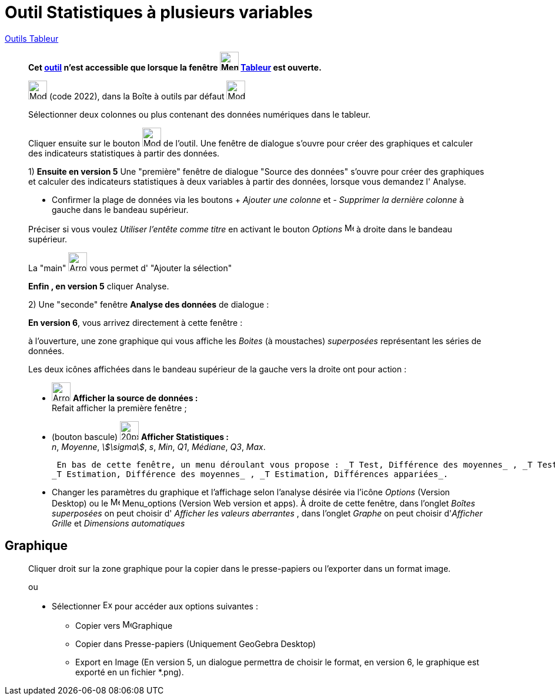 = Outil Statistiques à plusieurs variables
:page-en: tools/Multiple_Variable_Analysis
ifdef::env-github[:imagesdir: /fr/modules/ROOT/assets/images]

xref:tools/Outils_Tableur.adoc[Outils Tableur]

________

*Cet xref:/tools/Outils_Tableur.adoc[outil] n'est accessible que lorsque la fenêtre
image:32px-Menu_view_spreadsheet.svg.png[Menu view spreadsheet.svg,width=32,height=32] xref:/Tableur.adoc[Tableur] est
ouverte.*

image:32px-Mode_multivarstats.svg.png[Mode multivarstats.svg,width=32,height=32] (code 2022), dans la Boîte à outils par
défaut image:32px-Mode_onevarstats.svg.png[Mode onevarstats.svg,width=32,height=32]

Sélectionner deux colonnes ou plus contenant des données numériques dans le tableur.

Cliquer ensuite sur le bouton image:32px-Mode_multivarstats.svg.png[Mode multivarstats.svg,width=32,height=32] de l'outil. Une fenêtre de dialogue
s'ouvre pour créer des graphiques et calculer des indicateurs statistiques à partir des données.

1) **Ensuite en version 5** Une "première" fenêtre de dialogue "Source des données" s'ouvre pour créer des graphiques et calculer des indicateurs statistiques à deux variables à partir des données, lorsque vous demandez l' [.kcode]#Analyse#.

* Confirmer la plage de données via les boutons  [.kcode]#+# _Ajouter une colonne_ et [.kcode]#-# _Supprimer la dernière colonne_ à gauche dans le bandeau supérieur.

Préciser si vous voulez _Utiliser l'entête comme titre_ en activant le bouton _Options_ image:16px-Menu-options.svg.png[Menu-options.svg,width=16,height=16] à droite dans le bandeau supérieur.

La "main" image:Arrow_cursor_grabbing.png[Arrow cursor grabbing.png,width=32,height=32] vous permet d' "Ajouter la sélection"


**Enfin ,  en version 5** cliquer [.kcode]#Analyse#. 

2) Une "seconde" fenêtre **Analyse des données** de dialogue : 

**En version 6**, vous arrivez directement à cette fenêtre :

à l'ouverture,  une zone graphique qui vous affiche les _Boites_ (à moustaches) _superposées_ représentant les séries de données. 

Les deux icônes affichées dans le bandeau supérieur de la gauche vers la droite ont pour action :

* image:Arrow_cursor_grabbing.png[Arrow cursor grabbing.png,width=32,height=32] *Afficher la source de données :* +
    Refait afficher la première fenêtre ;

* (bouton bascule) image:20px-Stylingbar_variable_analysis_statistics.svg.png[20px-Stylingbar variable analysis statistics.svg,width=32,height=32] *Afficher Statistiques :* +
    _n_, _Moyenne_, _stem:[\sigma]_, _s_, _Min_, _Q1_, _Médiane_, _Q3_, _Max_.

    En bas de cette fenêtre, un menu déroulant vous propose : _T Test, Différence des moyennes_ , _T Test, Différences appariées_,
   _T Estimation, Différence des moyennes_ , _T Estimation, Différences appariées_.

* Changer les paramètres du  graphique et l'affichage selon l'analyse désirée via l'icône  _Options_ (Version Desktop) ou le  image:16px-Menu-options.svg.png[Menu-options.svg,width=16,height=16] Menu_options (Version Web version et apps). À droite de cette fenêtre, dans l'onglet _Boîtes superposées_ on peut choisir d' _Afficher les valeurs aberrantes_ , dans l'onglet _Graphe_ on peut choisir d'_Afficher Grille_ et _Dimensions automatiques_


________
== Graphique
________
Cliquer droit sur la zone graphique pour la copier dans le presse-papiers ou l'exporter dans un format image.

ou


* Sélectionner  image:Export16.png[Export16.png,width=16,height=16] pour accéder aux options suivantes :
 ** Copier vers  image:16px-Menu_view_graphics.svg.png[Menu view graphics.svg,width=16,height=16]Graphique
 ** Copier dans Presse-papiers (Uniquement GeoGebra Desktop)
 ** Export en Image (En version 5, un dialogue permettra de choisir le format, en version 6, le graphique est exporté en un fichier *.png).

________




